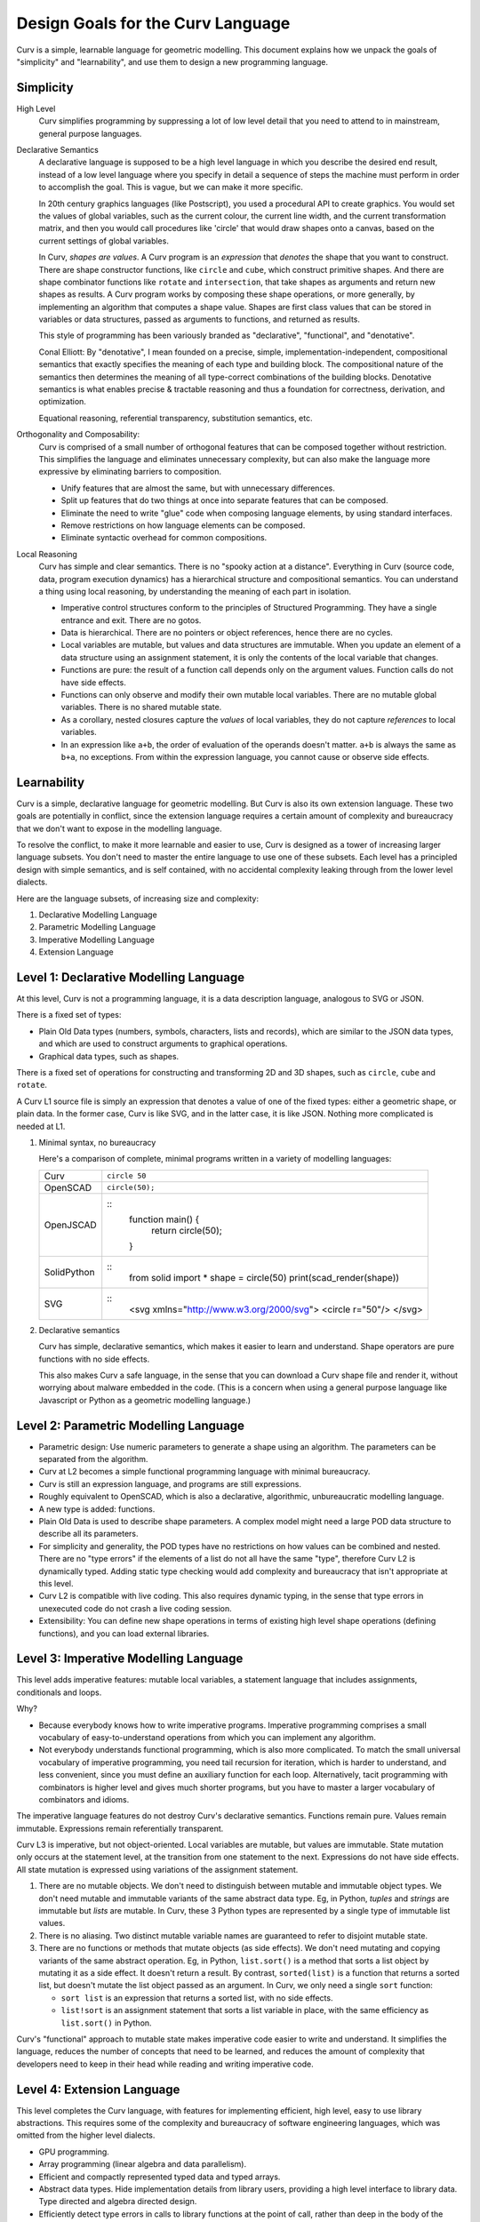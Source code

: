 Design Goals for the Curv Language
==================================
Curv is a simple, learnable language for geometric modelling.
This document explains how we unpack the goals of "simplicity"
and "learnability", and use them to design a new programming language.

Simplicity
----------
High Level
  Curv simplifies programming by suppressing a lot of low level detail
  that you need to attend to in mainstream, general purpose languages.

Declarative Semantics
  A declarative language is supposed to be a high level language in which
  you describe the desired end result, instead of a low level language where
  you specify in detail a sequence of steps the machine must perform in order
  to accomplish the goal. This is vague, but we can make it more specific.

  In 20th century graphics languages (like Postscript), you used a procedural
  API to create graphics. You would set the values of global variables, such
  as the current colour, the current line width, and the current transformation
  matrix, and then you would call procedures like 'circle' that would draw
  shapes onto a canvas, based on the current settings of global variables.

  In Curv, *shapes are values*. A Curv program is an *expression* that
  *denotes* the shape that you want to construct. There are shape constructor
  functions, like ``circle`` and ``cube``, which construct primitive shapes.
  And there are shape combinator functions like ``rotate`` and ``intersection``,
  that take shapes as arguments and return new shapes as results. A Curv
  program works by composing these shape operations, or more generally,
  by implementing an algorithm that computes a shape value. Shapes are first
  class values that can be stored in variables or data structures, passed as
  arguments to functions, and returned as results.

  This style of programming has been variously branded as "declarative",
  "functional", and "denotative".

  Conal Elliott: By "denotative", I mean founded on a precise, simple,
  implementation-independent, compositional semantics that exactly specifies
  the meaning of each type and building block. The compositional nature of
  the semantics then determines the meaning of all type-correct combinations
  of the building blocks. Denotative semantics is what enables precise &
  tractable reasoning and thus a foundation for correctness, derivation,
  and optimization.

  Equational reasoning, referential transparency, substitution semantics, etc.

Orthogonality and Composability:
  Curv is comprised of a small number of orthogonal features that can be
  composed together without restriction. This simplifies the language and
  eliminates unnecessary complexity, but can also make the language more
  expressive by eliminating barriers to composition.

  * Unify features that are almost the same, but with unnecessary differences.
  * Split up features that do two things at once into separate features
    that can be composed.
  * Eliminate the need to write "glue" code when composing language elements,
    by using standard interfaces.
  * Remove restrictions on how language elements can be composed.
  * Eliminate syntactic overhead for common compositions.

Local Reasoning
  Curv has simple and clear semantics. There is no "spooky action at
  a distance". Everything in Curv (source code, data, program execution
  dynamics) has a hierarchical structure and compositional semantics.
  You can understand a thing using local reasoning, by understanding
  the meaning of each part in isolation.

  * Imperative control structures conform to the principles of Structured
    Programming. They have a single entrance and exit. There are no gotos.
  * Data is hierarchical. There are no pointers or object references, hence
    there are no cycles.
  * Local variables are mutable, but values and data structures are immutable.
    When you update an element of a data structure using an assignment
    statement, it is only the contents of the local variable that changes.
  * Functions are pure: the result of a function call depends only on the
    argument values. Function calls do not have side effects.
  * Functions can only observe and modify their own mutable local variables.
    There are no mutable global variables. There is no shared mutable state.
  * As a corollary, nested closures capture the *values* of local variables,
    they do not capture *references* to local variables.
  * In an expression like ``a+b``, the order of evaluation of the operands
    doesn't matter. ``a+b`` is always the same as ``b+a``, no exceptions.
    From within the expression language, you cannot cause or observe side
    effects.

Learnability
------------
Curv is a simple, declarative language for geometric modelling. But Curv is
also its own extension language. These two goals are potentially in conflict,
since the extension language requires a certain amount of complexity and
bureaucracy that we don't want to expose in the modelling language.

To resolve the conflict, to make it more learnable and easier to use,
Curv is designed as a tower of increasing larger language subsets.
You don't need to master the entire language to use one of these subsets.
Each level has a principled design with simple semantics,
and is self contained, with no accidental complexity leaking through from
the lower level dialects.

Here are the language subsets, of increasing size and complexity:

1. Declarative Modelling Language
2. Parametric Modelling Language
3. Imperative Modelling Language
4. Extension Language

Level 1: Declarative Modelling Language
---------------------------------------
At this level, Curv is not a programming language, it is a data description
language, analogous to SVG or JSON.

There is a fixed set of types:

* Plain Old Data types (numbers, symbols, characters, lists and records),
  which are similar to the JSON data types, and which are used to
  construct arguments to graphical operations.
* Graphical data types, such as shapes.

There is a fixed set of operations for constructing and transforming
2D and 3D shapes, such as ``circle``, ``cube`` and ``rotate``.

A Curv L1 source file is simply an expression that denotes a value of one
of the fixed types: either a geometric shape, or plain data. In the former
case, Curv is like SVG, and in the latter case, it is like JSON. Nothing more
complicated is needed at L1.

1. Minimal syntax, no bureaucracy

   Here's a comparison of complete, minimal programs written
   in a variety of modelling languages:

   +-------------+---------------------------------------------+
   | Curv        | ``circle 50``                               |
   +-------------+---------------------------------------------+
   | OpenSCAD    | ``circle(50);``                             |
   +-------------+---------------------------------------------+
   | OpenJSCAD   | ::                                          |
   |             |   function main() {                         |
   |             |     return circle(50);                      |
   |             |   }                                         |
   +-------------+---------------------------------------------+
   | SolidPython | ::                                          |
   |             |   from solid import *                       |
   |             |   shape = circle(50)                        |
   |             |   print(scad_render(shape))                 |
   +-------------+---------------------------------------------+
   | SVG         | ::                                          |
   |             |   <svg xmlns="http://www.w3.org/2000/svg">  |
   |             |   <circle r="50"/>                          |
   |             |   </svg>                                    |
   +-------------+---------------------------------------------+

2. Declarative semantics

   Curv has simple, declarative semantics, which makes it easier to learn
   and understand. Shape operators are pure functions with no side effects.
   
   This also makes Curv a safe language, in the sense that you can download
   a Curv shape file and render it, without worrying about malware embedded
   in the code. (This is a concern when using a general purpose language
   like Javascript or Python as a geometric modelling language.)

Level 2: Parametric Modelling Language
--------------------------------------
* Parametric design: Use numeric parameters to generate a shape
  using an algorithm. The parameters can be separated from the algorithm.
* Curv at L2 becomes a simple functional programming language with minimal
  bureaucracy.
* Curv is still an expression language, and programs are still expressions.
* Roughly equivalent to OpenSCAD, which is also a declarative, algorithmic,
  unbureaucratic modelling language.
* A new type is added: functions.
* Plain Old Data is used to describe shape parameters.
  A complex model might need a large POD data structure to describe
  all its parameters.
* For simplicity and generality, the POD types have no restrictions on how
  values can be combined and nested. There are no "type errors" if the
  elements of a list do not all have the same "type", therefore Curv L2
  is dynamically typed. Adding static type checking would add complexity
  and bureaucracy that isn't appropriate at this level.
* Curv L2 is compatible with live coding. This also requires dynamic typing,
  in the sense that type errors in unexecuted code do not crash a live
  coding session.
* Extensibility: You can define new shape operations in terms of existing
  high level shape operations (defining functions), and you can load
  external libraries.

Level 3: Imperative Modelling Language
--------------------------------------
This level adds imperative features: mutable local variables, a statement
language that includes assignments, conditionals and loops.

Why?

* Because everybody knows how to write imperative programs.
  Imperative programming comprises a small vocabulary of easy-to-understand
  operations from which you can implement any algorithm. 
* Not everybody understands functional programming, which is also more
  complicated. To match the small universal vocabulary of imperative
  programming, you need tail recursion for iteration, which is harder to
  understand, and less convenient, since you must define an auxiliary
  function for each loop. Alternatively, tacit programming with combinators
  is higher level and gives much shorter programs, but you have to master
  a larger vocabulary of combinators and idioms.

The imperative language features do not destroy Curv's declarative semantics.
Functions remain pure. Values remain immutable. Expressions remain
referentially transparent.

Curv L3 is imperative, but not object-oriented.
Local variables are mutable, but values are immutable.
State mutation only occurs at the statement level, at the transition from
one statement to the next. Expressions do not have side effects.
All state mutation is expressed using variations of the assignment statement.

1. There are no mutable objects.
   We don't need to distinguish between mutable and immutable object types.
   We don't need mutable and immutable variants of the same abstract data type.
   Eg, in Python, *tuples* and *strings* are immutable but *lists* are
   mutable. In Curv, these 3 Python types are represented by a single type
   of immutable list values.
 
2. There is no aliasing. Two distinct mutable variable names are guaranteed
   to refer to disjoint mutable state.
 
3. There are no functions or methods that mutate objects (as side effects).
   We don't need mutating and copying variants of the same abstract operation.
   Eg, in Python, ``list.sort()`` is a method that sorts a list object
   by mutating it as a side effect. It doesn't return a result.
   By contrast, ``sorted(list)`` is a function that returns a sorted list,
   but doesn't mutate the list object passed as an argument.
   In Curv, we only need a single ``sort`` function:

   * ``sort list`` is an expression that returns a sorted list, with
     no side effects.
   * ``list!sort`` is an assignment statement that sorts a list variable
     in place, with the same efficiency as ``list.sort()`` in Python.

Curv's "functional" approach to mutable state makes imperative code easier
to write and understand. It simplifies the language, reduces the number of
concepts that need to be learned, and reduces the amount of complexity that
developers need to keep in their head while reading and writing imperative code.

Level 4: Extension Language
---------------------------
This level completes the Curv language, with features for implementing
efficient, high level, easy to use library abstractions. This requires some
of the complexity and bureaucracy of software engineering languages, which
was omitted from the higher level dialects.

* GPU programming.
* Array programming (linear algebra and data parallelism).
* Efficient and compactly represented typed data and typed arrays.
* Abstract data types.
  Hide implementation details from library users, providing a high level
  interface to library data. Type directed and algebra directed design.
* Efficiently detect type errors in calls to library functions at the point
  of call, rather than deep in the body of the function (which requires the
  user to decode a stack trace and understand the function implementation).
